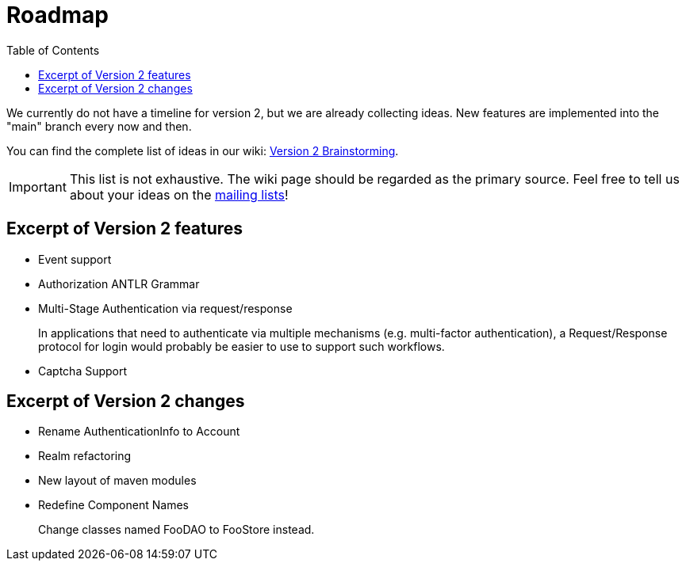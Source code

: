= Roadmap
:jbake-date: 2010-03-18 00:00:00
:jbake-type: page
:jbake-status: published
:jbake-tags: events, meetings
:idprefix:
:icons: font
:toc:

We currently do not have a timeline for version 2, but we are already collecting ideas.
New features are implemented into the "main" branch every now and then.

You can find the complete list of ideas in our wiki: link:https://cwiki.apache.org/confluence/display/SHIRO/Version+2+Brainstorming[Version 2 Brainstorming].

[IMPORTANT]
====
This list is not exhaustive.
The wiki page should be regarded as the primary source.
Feel free to tell us about your ideas on the link:mailing-lists.html[mailing lists]!
====

== Excerpt of Version 2 features

* Event support

* Authorization ANTLR Grammar

* Multi-Stage Authentication via request/response
+
In applications that need to authenticate via multiple mechanisms (e.g. multi-factor authentication), a Request/Response protocol for login would probably be easier to use to support such workflows.

* Captcha Support

== Excerpt of Version 2 changes


* Rename AuthenticationInfo to Account

* Realm refactoring

* New layout of maven modules

* Redefine Component Names
+
Change classes named FooDAO to FooStore instead.

